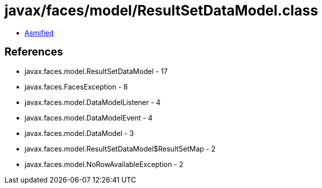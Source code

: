 = javax/faces/model/ResultSetDataModel.class

 - link:ResultSetDataModel-asmified.java[Asmified]

== References

 - javax.faces.model.ResultSetDataModel - 17
 - javax.faces.FacesException - 8
 - javax.faces.model.DataModelListener - 4
 - javax.faces.model.DataModelEvent - 4
 - javax.faces.model.DataModel - 3
 - javax.faces.model.ResultSetDataModel$ResultSetMap - 2
 - javax.faces.model.NoRowAvailableException - 2
